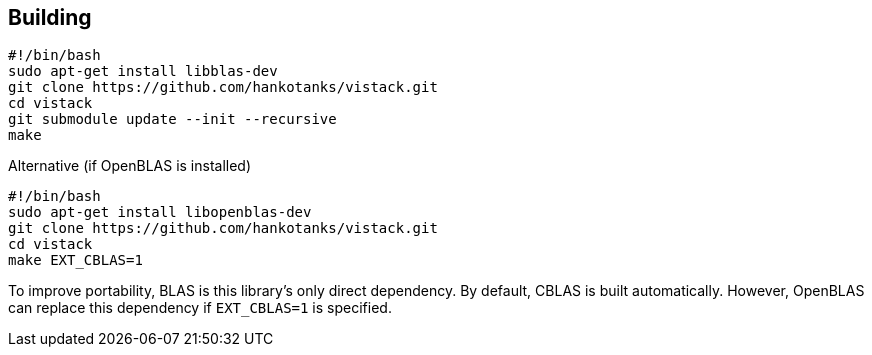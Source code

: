 == Building

[source,sh]
----
#!/bin/bash
sudo apt-get install libblas-dev
git clone https://github.com/hankotanks/vistack.git
cd vistack
git submodule update --init --recursive
make 
----

.Alternative (if OpenBLAS is installed)
[source,sh]
----
#!/bin/bash
sudo apt-get install libopenblas-dev
git clone https://github.com/hankotanks/vistack.git
cd vistack
make EXT_CBLAS=1
----

To improve portability, BLAS is this library's only direct dependency. By default, CBLAS is built automatically.
However, OpenBLAS can replace this dependency if `EXT_CBLAS=1` is specified.